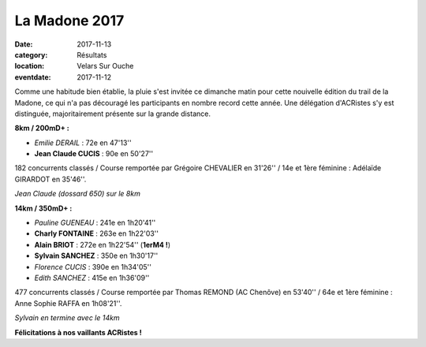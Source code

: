 La Madone 2017
==============

:date: 2017-11-13
:category: Résultats
:location: Velars Sur Ouche
:eventdate: 2017-11-12

Comme une habitude bien établie, la pluie s'est invitée ce dimanche matin pour cette nouivelle édition du trail de la Madone, ce qui n'a pas découragé les participants en nombre record cette année. Une délégation d'ACRistes s'y est distinguée, majoritairement présente sur la grande distance.

**8km / 200mD+ :**

- *Emilie DERAIL* : 72e en 47'13''
- **Jean Claude CUCIS** : 90e en 50'27''

182 concurrents classés / Course remportée par Grégoire CHEVALIER en 31'26'' / 14e et 1ère féminine : Adélaïde GIRARDOT en 35'46''.

.. image:: http://assets.acr-dijon.org/mad17.jpg

*Jean Claude (dossard 650) sur le 8km*

**14km / 350mD+ :**

- *Pauline GUENEAU* : 241e en 1h20'41''
- **Charly FONTAINE** : 263e en 1h22'03''
- **Alain BRIOT** : 272e en 1h22'54'' (**1erM4 !**)
- **Sylvain SANCHEZ** : 350e en 1h30'17''
- *Florence CUCIS* : 390e en 1h34'05''
- *Edith SANCHEZ* : 415e en 1h36'09''

477 concurrents classés / Course remportée par Thomas REMOND (AC Chenôve) en 53'40'' / 64e et 1ère féminine : Anne Sophie RAFFA en 1h08'21''.

.. image:: http://assets.acr-dijon.org/mad172.jpg

*Sylvain en termine avec le 14km*

**Félicitations à nos vaillants ACRistes !**
